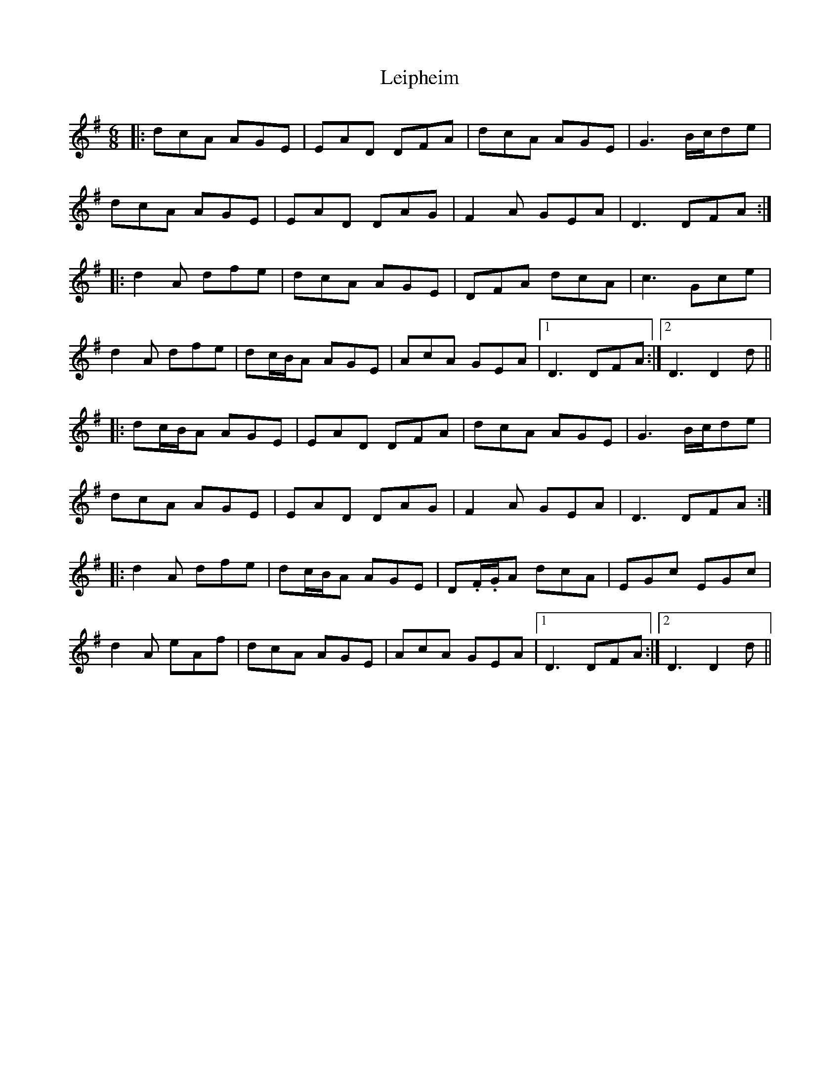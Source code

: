 X: 23338
T: Leipheim
R: jig
M: 6/8
K: Dmixolydian
|:dcA AGE|EAD DFA|dcA AGE|G3 B/c/de|
dcA AGE|EAD DAG|F2A GEA|D3 DFA:|
|:d2A dfe|dcA AGE|DFA dcA|c3 Gce|
d2A dfe|dc/B/A AGE|AcA GEA|1 D3 DFA:|2 D3 D2d||
|:dc/B/A AGE|EAD DFA|dcA AGE|G3 B/c/de|
dcA AGE|EAD DAG|F2A GEA|D3 DFA:|
|:d2A dfe|dc/B/A AGE|D.F/.G/A dcA|EGc EGc|
d2A eAf|dcA AGE|AcA GEA|1 D3 DFA:|2 D3 D2d||

